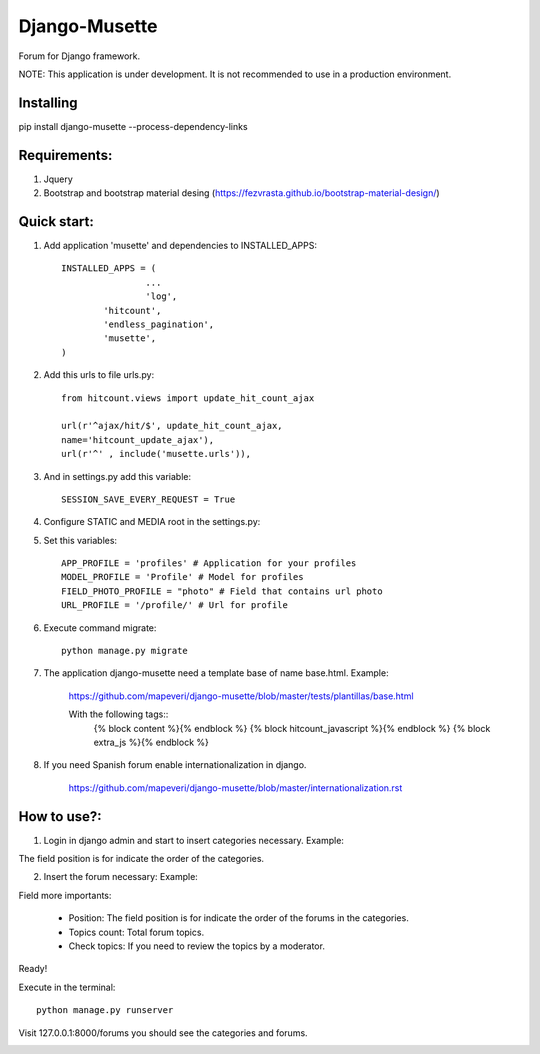 ==============
Django-Musette
==============

Forum for Django framework.

NOTE: This application is under development. It is not recommended to use in a production environment.

Installing
----------

pip install django-musette --process-dependency-links

Requirements:
-------------

1. Jquery
2. Bootstrap and bootstrap material desing (https://fezvrasta.github.io/bootstrap-material-design/)

Quick start:
------------

1. Add application 'musette' and dependencies to INSTALLED_APPS::

	INSTALLED_APPS = (
			...
			'log',
    		'hitcount',
    		'endless_pagination',
    		'musette',
	)

2. Add this urls to file urls.py::

	from hitcount.views import update_hit_count_ajax

	url(r'^ajax/hit/$', update_hit_count_ajax,
        name='hitcount_update_ajax'),
	url(r'^' , include('musette.urls')),

3. And in settings.py add this variable::

	SESSION_SAVE_EVERY_REQUEST = True

4. Configure STATIC and MEDIA root in the settings.py::

5. Set this variables::

	APP_PROFILE = 'profiles' # Application for your profiles
	MODEL_PROFILE = 'Profile' # Model for profiles
	FIELD_PHOTO_PROFILE = "photo" # Field that contains url photo
	URL_PROFILE = '/profile/' # Url for profile

6. Execute command migrate::

	python manage.py migrate

7. The application django-musette need a template base of name base.html. Example:

	https://github.com/mapeveri/django-musette/blob/master/tests/plantillas/base.html

	With the following tags::
		{% block content %}{% endblock %}
		{% block hitcount_javascript %}{% endblock %}
		{% block extra_js %}{% endblock %}

8. If you need Spanish forum enable internationalization in django.

	https://github.com/mapeveri/django-musette/blob/master/internationalization.rst

How to use?:
------------

1. Login in django admin and start to insert categories necessary. Example:

.. image:: https://github.com/mapeveri/django-musette/blob/master/images/categories.png

The field position is for indicate the order of the categories.

2. Insert the forum necessary: Example:

.. image:: https://github.com/mapeveri/django-musette/blob/master/images/forums.png

Field more importants:

	- Position: The field position is for indicate the order of the forums in the categories.
	- Topics count: Total forum topics.
	- Check topics: If you need to review the topics by a moderator.

Ready!


Execute in the terminal::

	python manage.py runserver

Visit 127.0.0.1:8000/forums you should see the categories and forums.

.. image:: https://github.com/mapeveri/django-musette/blob/master/images/index.png